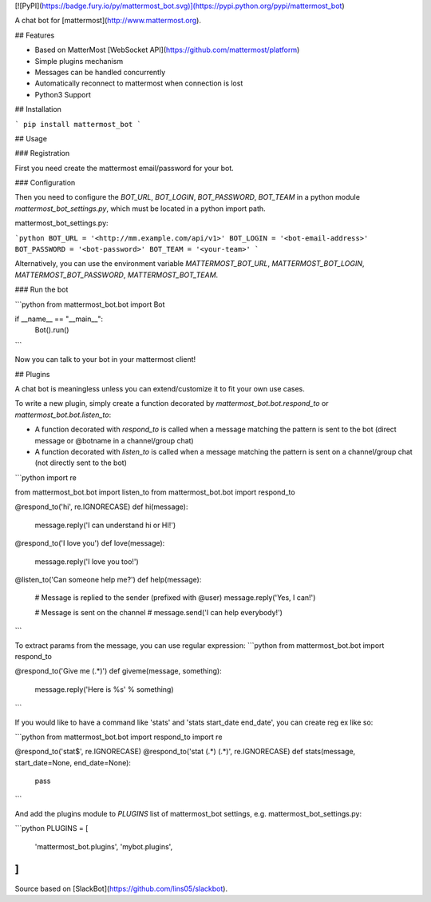 [![PyPI](https://badge.fury.io/py/mattermost_bot.svg)](https://pypi.python.org/pypi/mattermost_bot)

A chat bot for [mattermost](http://www.mattermost.org).

## Features

* Based on MatterMost [WebSocket API](https://github.com/mattermost/platform)
* Simple plugins mechanism
* Messages can be handled concurrently
* Automatically reconnect to mattermost when connection is lost
* Python3 Support

## Installation

```
pip install mattermost_bot
```

## Usage

### Registration

First you need create the mattermost email/password for your bot.

### Configuration

Then you need to configure the `BOT_URL`, `BOT_LOGIN`, `BOT_PASSWORD`, `BOT_TEAM` in a python module
`mattermost_bot_settings.py`, which must be located in a python import path.


mattermost_bot_settings.py:

```python
BOT_URL = '<http://mm.example.com/api/v1>'
BOT_LOGIN = '<bot-email-address>'
BOT_PASSWORD = '<bot-password>'
BOT_TEAM = '<your-team>'
```

Alternatively, you can use the environment variable `MATTERMOST_BOT_URL`,
`MATTERMOST_BOT_LOGIN`, `MATTERMOST_BOT_PASSWORD`, `MATTERMOST_BOT_TEAM`.

### Run the bot

```python
from mattermost_bot.bot import Bot

if __name__ == "__main__":
    Bot().run()
```

Now you can talk to your bot in your mattermost client!

## Plugins

A chat bot is meaningless unless you can extend/customize it to fit your own use cases.

To write a new plugin, simply create a function decorated by `mattermost_bot.bot.respond_to` or `mattermost_bot.bot.listen_to`:

- A function decorated with `respond_to` is called when a message matching the pattern is sent to the bot (direct message or @botname in a channel/group chat)
- A function decorated with `listen_to` is called when a message matching the pattern is sent on a channel/group chat (not directly sent to the bot)

```python
import re

from mattermost_bot.bot import listen_to
from mattermost_bot.bot import respond_to


@respond_to('hi', re.IGNORECASE)
def hi(message):
    message.reply('I can understand hi or HI!')


@respond_to('I love you')
def love(message):
    message.reply('I love you too!')


@listen_to('Can someone help me?')
def help(message):
    # Message is replied to the sender (prefixed with @user)
    message.reply('Yes, I can!')

    # Message is sent on the channel
    # message.send('I can help everybody!')
```

To extract params from the message, you can use regular expression:
```python
from mattermost_bot.bot import respond_to


@respond_to('Give me (.*)')
def giveme(message, something):
    message.reply('Here is %s' % something)
```

If you would like to have a command like 'stats' and 'stats start_date end_date', you can create reg ex like so:

```python
from mattermost_bot.bot import respond_to
import re


@respond_to('stat$', re.IGNORECASE)
@respond_to('stat (.*) (.*)', re.IGNORECASE)
def stats(message, start_date=None, end_date=None):
    pass
```


And add the plugins module to `PLUGINS` list of mattermost_bot settings, e.g. mattermost_bot_settings.py:

```python
PLUGINS = [
    'mattermost_bot.plugins',
    'mybot.plugins',
]
```

Source based on [SlackBot](https://github.com/lins05/slackbot).


